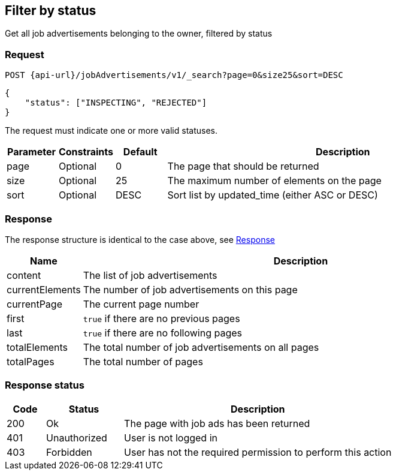 == Filter by status

Get all job advertisements belonging to the owner, filtered by status

=== Request

`POST {api-url}/jobAdvertisements/v1/_search?page=0&size25&sort=DESC`

[source,json]
----
{
    "status": ["INSPECTING", "REJECTED"]
}
----

The request must indicate one or more valid statuses.

[cols="10,10,10,70"]
|===
| Parameter | Constraints | Default | Description

| page | Optional | 0 | The page that should be returned
| size | Optional | 25 | The maximum number of elements on the page
| sort | Optional | DESC | Sort list by updated_time (either ASC or DESC)
|===

=== Response
The response structure is identical to the case above, see <<Get all job advertisements belonging to the owner, Response>>


[cols="10,90"]
|===
| Name | Description

| content | The list of job advertisements
| currentElements | The number of job advertisements on this page
| currentPage | The current page number
| first | `true` if there are no previous pages
| last | `true` if there are no following pages
| totalElements | The total number of job advertisements on all pages
| totalPages | The total number of pages
|===

=== Response status

[cols="10,20,70"]
|===
| Code | Status | Description

| 200 | Ok | The page with job ads has been returned
| 401 | Unauthorized | User is not logged in
| 403 | Forbidden | User has not the required permission to perform this action
|===

